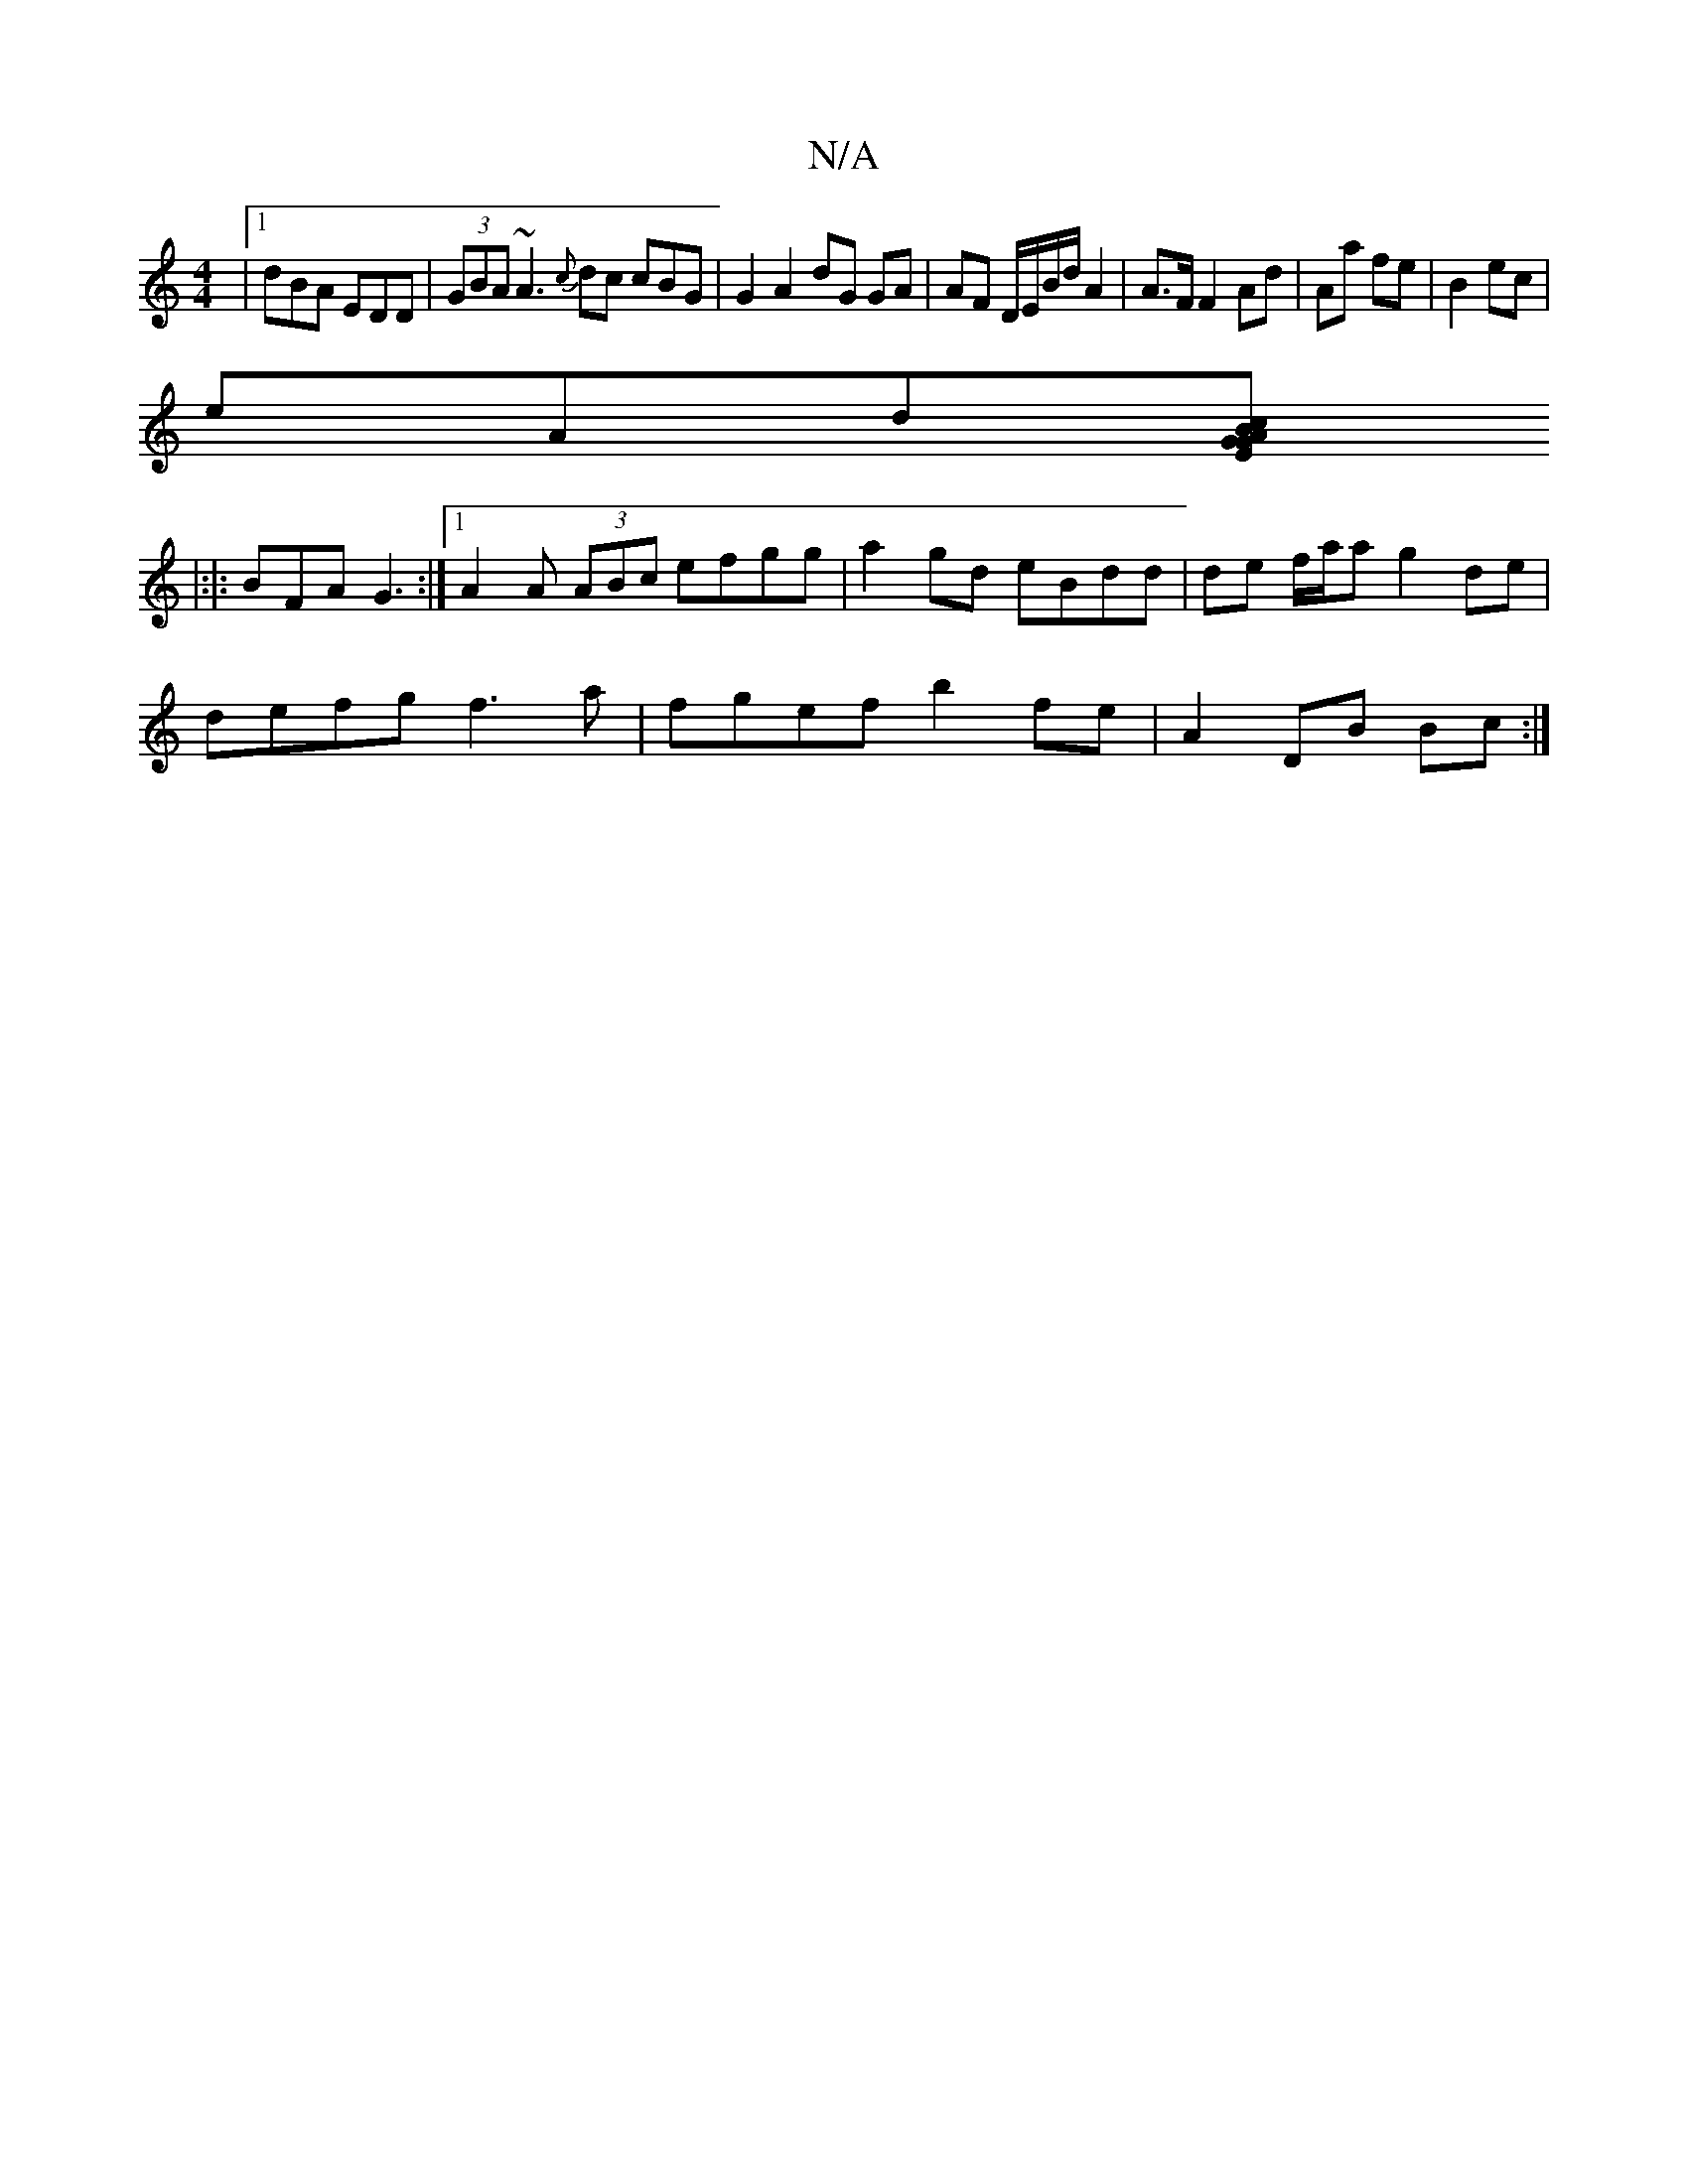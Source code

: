 X:1
T:N/A
M:4/4
R:N/A
K:Cmajor
|1 dBA EDD|(3GBA ~A3 {c}dc cBG | G2 A2 dG GA | AF D/E/B/d/ A2 |A>F F2 Ad | Aa fe|B2ec |
eAd[cEG GAB||
|:|: BFA G3:|[1 A2A (3ABc efgg | a2gd eBdd |de f/a/a g2 de |
defg f3 a | fgef b2 fe | A2 DB Bc :|2